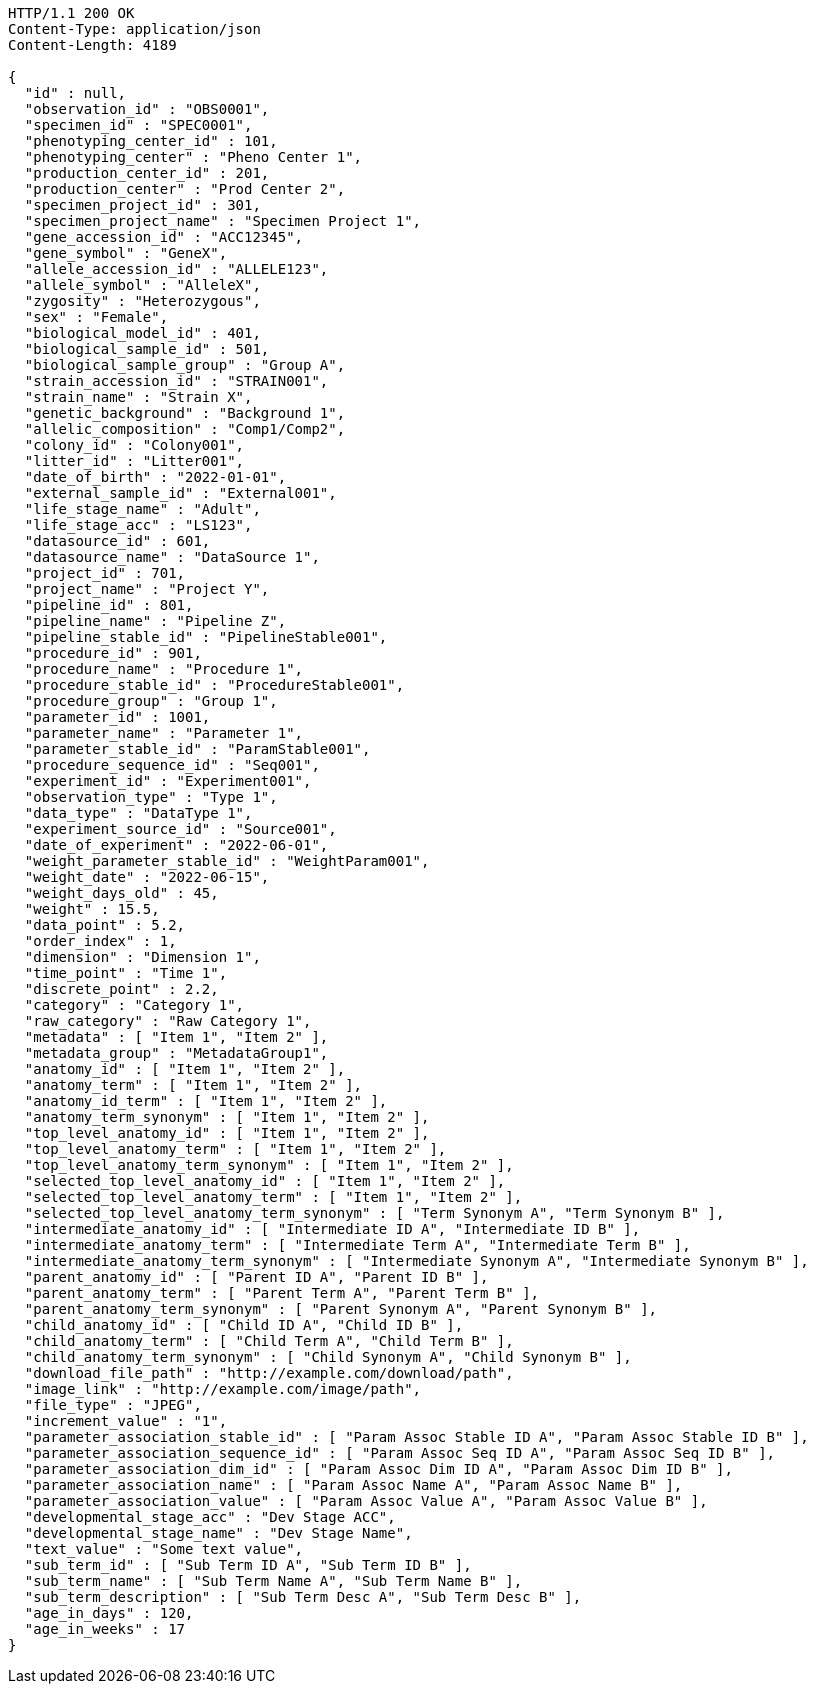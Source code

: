[source,http,options="nowrap"]
----
HTTP/1.1 200 OK
Content-Type: application/json
Content-Length: 4189

{
  "id" : null,
  "observation_id" : "OBS0001",
  "specimen_id" : "SPEC0001",
  "phenotyping_center_id" : 101,
  "phenotyping_center" : "Pheno Center 1",
  "production_center_id" : 201,
  "production_center" : "Prod Center 2",
  "specimen_project_id" : 301,
  "specimen_project_name" : "Specimen Project 1",
  "gene_accession_id" : "ACC12345",
  "gene_symbol" : "GeneX",
  "allele_accession_id" : "ALLELE123",
  "allele_symbol" : "AlleleX",
  "zygosity" : "Heterozygous",
  "sex" : "Female",
  "biological_model_id" : 401,
  "biological_sample_id" : 501,
  "biological_sample_group" : "Group A",
  "strain_accession_id" : "STRAIN001",
  "strain_name" : "Strain X",
  "genetic_background" : "Background 1",
  "allelic_composition" : "Comp1/Comp2",
  "colony_id" : "Colony001",
  "litter_id" : "Litter001",
  "date_of_birth" : "2022-01-01",
  "external_sample_id" : "External001",
  "life_stage_name" : "Adult",
  "life_stage_acc" : "LS123",
  "datasource_id" : 601,
  "datasource_name" : "DataSource 1",
  "project_id" : 701,
  "project_name" : "Project Y",
  "pipeline_id" : 801,
  "pipeline_name" : "Pipeline Z",
  "pipeline_stable_id" : "PipelineStable001",
  "procedure_id" : 901,
  "procedure_name" : "Procedure 1",
  "procedure_stable_id" : "ProcedureStable001",
  "procedure_group" : "Group 1",
  "parameter_id" : 1001,
  "parameter_name" : "Parameter 1",
  "parameter_stable_id" : "ParamStable001",
  "procedure_sequence_id" : "Seq001",
  "experiment_id" : "Experiment001",
  "observation_type" : "Type 1",
  "data_type" : "DataType 1",
  "experiment_source_id" : "Source001",
  "date_of_experiment" : "2022-06-01",
  "weight_parameter_stable_id" : "WeightParam001",
  "weight_date" : "2022-06-15",
  "weight_days_old" : 45,
  "weight" : 15.5,
  "data_point" : 5.2,
  "order_index" : 1,
  "dimension" : "Dimension 1",
  "time_point" : "Time 1",
  "discrete_point" : 2.2,
  "category" : "Category 1",
  "raw_category" : "Raw Category 1",
  "metadata" : [ "Item 1", "Item 2" ],
  "metadata_group" : "MetadataGroup1",
  "anatomy_id" : [ "Item 1", "Item 2" ],
  "anatomy_term" : [ "Item 1", "Item 2" ],
  "anatomy_id_term" : [ "Item 1", "Item 2" ],
  "anatomy_term_synonym" : [ "Item 1", "Item 2" ],
  "top_level_anatomy_id" : [ "Item 1", "Item 2" ],
  "top_level_anatomy_term" : [ "Item 1", "Item 2" ],
  "top_level_anatomy_term_synonym" : [ "Item 1", "Item 2" ],
  "selected_top_level_anatomy_id" : [ "Item 1", "Item 2" ],
  "selected_top_level_anatomy_term" : [ "Item 1", "Item 2" ],
  "selected_top_level_anatomy_term_synonym" : [ "Term Synonym A", "Term Synonym B" ],
  "intermediate_anatomy_id" : [ "Intermediate ID A", "Intermediate ID B" ],
  "intermediate_anatomy_term" : [ "Intermediate Term A", "Intermediate Term B" ],
  "intermediate_anatomy_term_synonym" : [ "Intermediate Synonym A", "Intermediate Synonym B" ],
  "parent_anatomy_id" : [ "Parent ID A", "Parent ID B" ],
  "parent_anatomy_term" : [ "Parent Term A", "Parent Term B" ],
  "parent_anatomy_term_synonym" : [ "Parent Synonym A", "Parent Synonym B" ],
  "child_anatomy_id" : [ "Child ID A", "Child ID B" ],
  "child_anatomy_term" : [ "Child Term A", "Child Term B" ],
  "child_anatomy_term_synonym" : [ "Child Synonym A", "Child Synonym B" ],
  "download_file_path" : "http://example.com/download/path",
  "image_link" : "http://example.com/image/path",
  "file_type" : "JPEG",
  "increment_value" : "1",
  "parameter_association_stable_id" : [ "Param Assoc Stable ID A", "Param Assoc Stable ID B" ],
  "parameter_association_sequence_id" : [ "Param Assoc Seq ID A", "Param Assoc Seq ID B" ],
  "parameter_association_dim_id" : [ "Param Assoc Dim ID A", "Param Assoc Dim ID B" ],
  "parameter_association_name" : [ "Param Assoc Name A", "Param Assoc Name B" ],
  "parameter_association_value" : [ "Param Assoc Value A", "Param Assoc Value B" ],
  "developmental_stage_acc" : "Dev Stage ACC",
  "developmental_stage_name" : "Dev Stage Name",
  "text_value" : "Some text value",
  "sub_term_id" : [ "Sub Term ID A", "Sub Term ID B" ],
  "sub_term_name" : [ "Sub Term Name A", "Sub Term Name B" ],
  "sub_term_description" : [ "Sub Term Desc A", "Sub Term Desc B" ],
  "age_in_days" : 120,
  "age_in_weeks" : 17
}
----